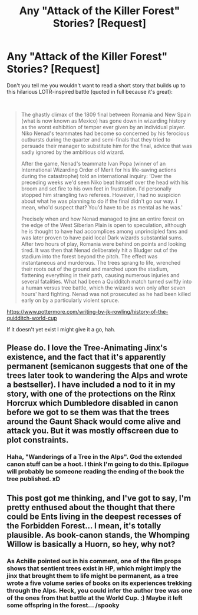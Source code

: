 #+TITLE: Any "Attack of the Killer Forest" Stories? [Request]

* Any "Attack of the Killer Forest" Stories? [Request]
:PROPERTIES:
:Author: MindForgedManacle
:Score: 5
:DateUnix: 1539187800.0
:DateShort: 2018-Oct-10
:FlairText: Request
:END:
Don't you tell me you wouldn't want to read a short story that builds up to this hilarious LOTR-inspired battle (quoted in full because it's great):

​

#+begin_quote
  The ghastly climax of the 1809 final between Romania and New Spain (what is now known as Mexico) has gone down in wizarding history as the worst exhibition of temper ever given by an individual player. Niko Nenad's teammates had become so concerned by his ferocious outbursts during the quarter and semi-finals that they tried to persuade their manager to substitute him for the final, advice that was sadly ignored by the ambitious old wizard.

  After the game, Nenad's teammate Ivan Popa (winner of an International Wizarding Order of Merit for his life-saving actions during the catastrophe) told an international inquiry: ‘Over the preceding weeks we'd seen Niko beat himself over the head with his broom and set fire to his own feet in frustration. I'd personally stopped him strangling two referees. However, I had no suspicion about what he was planning to do if the final didn't go our way. I mean, who'd suspect that? You'd have to be as mental as he was.'

  Precisely when and how Nenad managed to jinx an entire forest on the edge of the West Siberian Plain is open to speculation, although he is thought to have had accomplices among unprincipled fans and was later proven to have paid local Dark wizards substantial sums. After two hours of play, Romania were behind on points and looking tired. It was then that Nenad deliberately hit a Bludger out of the stadium into the forest beyond the pitch. The effect was instantaneous and murderous. The trees sprang to life, wrenched their roots out of the ground and marched upon the stadium, flattening everything in their path, causing numerous injuries and several fatalities. What had been a Quidditch match turned swiftly into a human versus tree battle, which the wizards won only after seven hours' hard fighting. Nenad was not prosecuted as he had been killed early on by a particularly violent spruce.
#+end_quote

[[https://www.pottermore.com/writing-by-jk-rowling/history-of-the-quidditch-world-cup]]

If it doesn't yet exist I might give it a go, hah.


** Please do. I love the Tree-Animating Jinx's existence, and the fact that it's apparently permanent (semicanon suggests that one of the trees later took to wandering the Alps and wrote a bestseller). I have included a nod to it in my story, with one of the protections on the Rinx Horcrux which Dumbledore disabled in canon before we got to se them was that the trees around the Gaunt Shack would come alive and attack you. But it was mostly offscreen due to plot constraints.
:PROPERTIES:
:Author: Achille-Talon
:Score: 7
:DateUnix: 1539192752.0
:DateShort: 2018-Oct-10
:END:

*** Haha, "Wanderings of a Tree in the Alps". God the extended canon stuff can be a hoot. I think I'm going to do this. Epilogue will probably be someone reading the ending of the book the tree published. xD
:PROPERTIES:
:Author: MindForgedManacle
:Score: 5
:DateUnix: 1539197289.0
:DateShort: 2018-Oct-10
:END:


** This post got me thinking, and I've got to say, I'm pretty enthused about the thought that there could be Ents living in the deepest recesses of the Forbidden Forest... I mean, it's totally plausible. As book-canon stands, the Whomping Willow is basically a Huorn, so hey, why not?
:PROPERTIES:
:Author: MolochDhalgren
:Score: 3
:DateUnix: 1539238486.0
:DateShort: 2018-Oct-11
:END:

*** As Achille pointed out in his comment, one of the film props shows that sentient trees exist in HP, which might imply the jinx that brought them to life might be permanent, as a tree wrote a five volume series of books on its experiences trekking through the Alps. Heck, you could infer the author tree was one of the ones from that battle at the World Cup. :) Maybe it left some offspring in the forest... /spooky
:PROPERTIES:
:Author: MindForgedManacle
:Score: 2
:DateUnix: 1539284528.0
:DateShort: 2018-Oct-11
:END:
